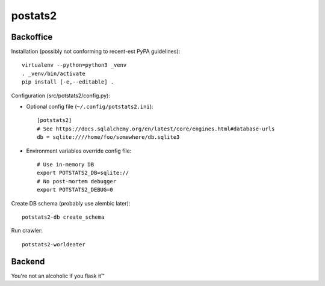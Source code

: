 postats2
========

Backoffice
----------

Installation (possibly not conforming to recent-est PyPA guidelines)::

    virtualenv --python=python3 _venv
    . _venv/bin/activate
    pip install [-e,--editable] .

Configuration (src/potstats2/config.py):

- Optional config file (``~/.config/potstats2.ini``)::

    [potstats2]
    # See https://docs.sqlalchemy.org/en/latest/core/engines.html#database-urls
    db = sqlite:////home/foo/somewhere/db.sqlite3

- Environment variables override config file::

    # Use in-memory DB
    export POTSTATS2_DB=sqlite://
    # No post-mortem debugger
    export POTSTATS2_DEBUG=0

Create DB schema (probably use alembic later)::

    potstats2-db create_schema

Run crawler::

    potstats2-worldeater

Backend
-------

You're not an alcoholic if you flask it™